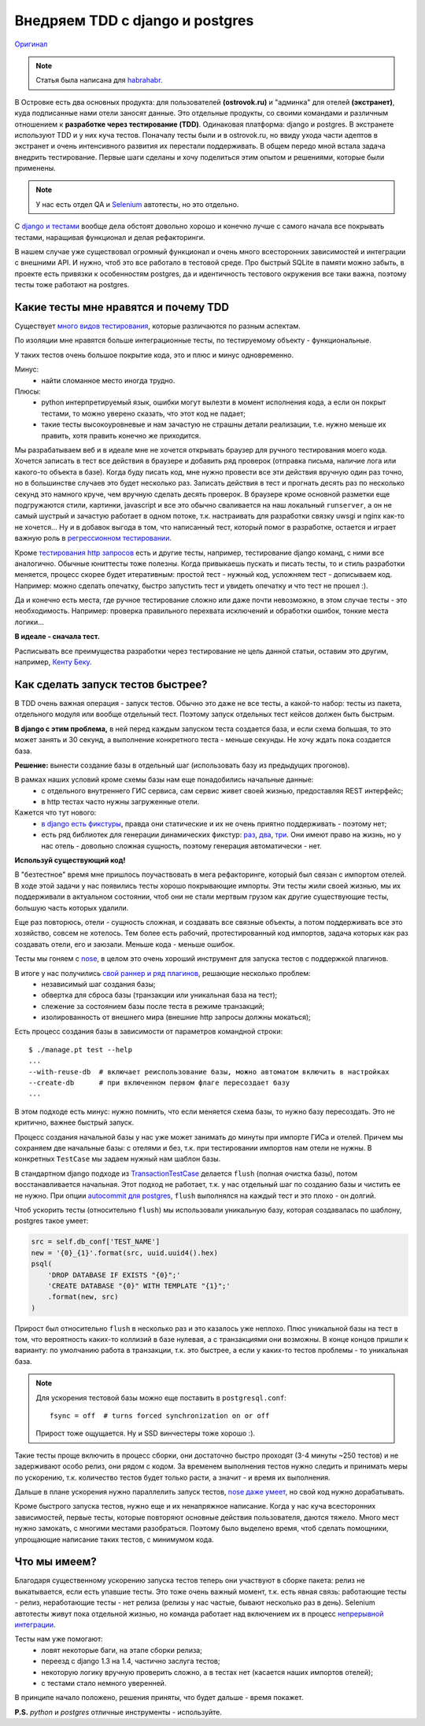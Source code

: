 Внедряем TDD с django и postgres
--------------------------------
.. container:: original

    `Оригинал <http://pusto.org/post/django-tests-practical-tips/habr/>`_

.. note:: Статья была написана для `habrahabr.`__

__ http://habrahabr.ru/company/ostrovok/blog/146552/

..
    META{
        "published": "26.06.2012"
    }

В Островке есть два основных продукта: для пользователей **(ostrovok.ru)** и "админка" для отелей **(экстранет)**, куда подписанные нами отели заносят данные. Это отдельные продукты, со своими командами и различным отношением к **разработке через тестирование (TDD)**. Одинаковая платформа: django и postgres. В экстранете используют TDD и у них куча тестов. Поначалу тесты были и в ostrovok.ru, но ввиду ухода части адептов в экстранет и очень интенсивного развития  их перестали поддерживать. В общем передо мной встала задача внедрить тестирование. Первые шаги сделаны и хочу поделиться этим опытом и решениями, которые были применены.

.. note:: У нас есть отдел QA и Selenium__ автотесты, но это отдельно.

__ http://ru.wikipedia.org/wiki/Selenium

С `django и тестами <https://docs.djangoproject.com/en/dev/topics/testing/>`_ вообще дела обстоят довольно хорошо и конечно лучше с самого начала все покрывать тестами, наращивая функционал и делая рефакторинги.

В нашем случае уже существовал огромный функционал и очень много всесторонних зависимостей и интеграции с внешними API. И нужно, чтоб это все работало в тестовой среде. Про быстрый SQLite в памяти можно забыть, в проекте есть привязки к особенностям postgres, да и идентичность тестового окружения все таки важна, поэтому тесты тоже работают на postgres.


Какие тесты мне нравятся и почему TDD
=====================================
.. image:: http://static.ozone.ru/multimedia/books_covers//1000074893.jpg
    :align: right
    :target: http://www.ozon.ru/context/detail/id/1501671/

Существует `много видов тестирования`__, которые различаются по разным аспектам.

__ http://ru.wikipedia.org/wiki/Тестирование_программного_обеспечения#.D0.A2.D0.B5.D1.81.D1.82.D0.B8.D1.80.D0.BE.D0.B2.D0.B0.D0.BD.D0.B8.D0.B5_.D0.BF.D1.80.D0.BE.D0.B3.D1.80.D0.B0.D0.BC.D0.BC.D0.BD.D0.BE.D0.B3.D0.BE_.D0.BE.D0.B1.D0.B5.D1.81.D0.BF.D0.B5.D1.87.D0.B5.D0.BD.D0.B8.D1.8F


По изоляции мне нравятся больше интеграционные тесты, по тестируемому объекту - функциональные.

У таких тестов очень большое покрытие кода, это и плюс и минус одновременно.

Минус:
 - найти сломанное место иногда трудно.

Плюсы:
 - python интерпретируемый язык, ошибки могут вылезти в момент исполнения кода, а если он покрыт тестами, то можно уверено сказать, что этот код не падает;
 - такие тесты высокоуровневые и нам зачастую не страшны детали реализации, т.е. нужно меньше их править, хотя править конечно же приходится.

Мы разрабатываем веб и в идеале мне не хочется открывать браузер для ручного тестирования моего кода. Хочется записать в тест все действия в браузере и добавить ряд проверок (отправка письма, наличие лога или какого-то объекта в базе). Когда буду писать код, мне нужно провести все эти действия вручную один раз точно, но в большинстве случаев это будет несколько раз. Записать действия в тест и прогнать десять раз по несколько секунд это намного круче, чем вручную сделать десять проверок. В браузере кроме основной разметки еще подгружаются стили, картинки, javascript и все это обычно сваливается на наш локальный ``runserver``, а он не самый шустрый и зачастую работает в одном потоке, т.к. настраивать для разработки связку uwsgi и nginx как-то не хочется... Ну и в добавок выгода в том, что написанный тест, который помог в разработке, остается и играет важную роль в `регрессионном тестировании`__.

__ http://ru.wikipedia.org/wiki/Регрессионное_тестирование

Кроме `тестирования http запросов`__ есть и другие тесты, например, тестирование django команд, с ними все аналогично. Обычные юниттесты тоже полезны. Когда привыкаешь пускать и писать тесты, то и стиль разработки меняется, процесс скорее будет итеративным: простой тест - нужный код, усложняем тест - дописываем код. Например: можно сделать опечатку, быстро запустить тест и увидеть опечатку и что тест не прошел :).

__ https://docs.djangoproject.com/en/dev/topics/testing/?from=olddocs#module-django.test.client

Да и конечно есть места, где ручное тестирование сложно или даже почти невозможно, в этом случае тесты - это необходимость. Например: проверка правильного перехвата исключений и обработки ошибок, тонкие места логики...

**В идеале - сначала тест.**

Расписывать все преимущества разработки через тестирование не цель данной статьи, оставим это другим, например, `Кенту Беку`__.

__ http://ru.wikipedia.org/wiki/Бек,_Кент

.. Исходя из описанного процесса, можно выявить ряд обязательных факторов.

.. Дальше опишу ряд решений, которые у нас применяются.


Как сделать запуск тестов быстрее?
==================================
В TDD очень важная операция - запуск тестов. Обычно это даже не все тесты, а какой-то набор: тесты из пакета, отдельного модуля или вообще отдельный тест. Поэтому запуск отдельных тест кейсов должен быть быстрым.

**В django с этим проблема,** в ней перед каждым запуском теста создается база, и если схема большая, то это может занять и 30 секунд, а выполнение конкретного теста - меньше секунды. Не хочу ждать пока создается база.

**Решение:** вынести создание базы в отдельный шаг (использовать базу из предыдущих прогонов).

В рамках наших условий кроме схемы базы нам еще понадобились начальные данные:
 - с отдельного внутреннего ГИС сервиса, сам сервис живет своей жизнью, предоставляя REST интерфейс;
 - в http тестах часто нужны загруженные отели.

Кажется что тут нового:
 - `в django есть фикстуры <https://docs.djangoproject.com/en/dev/howto/initial-data/>`_, правда они статические и их не очень приятно поддерживать - поэтому нет;
 - есть ряд библиотек для генерации динамических фикстур: `раз`__, `два`__, `три`__. Они имеют право на жизнь, но у нас отель - довольно сложная сущность, поэтому генерация автоматически - нет.

__ https://github.com/kmmbvnr/django-any
__ https://github.com/paulocheque/django-dynamic-fixture
__ https://github.com/gregmuellegger/django-autofixture


**Используй существующий код!**

В "безтестное" время мне пришлось поучаствовать в мега рефакторинге, который был связан с импортом отелей. В ходе этой задачи у нас появились тесты хорошо покрывающие импорты. Эти тесты жили своей жизнью, мы их поддерживали в актуальном состоянии, чтоб они не стали мертвым грузом как другие существующие тесты, большую часть которых удалили.

Еще раз повторюсь, отели - сущность сложная, и создавать все связные объекты, а потом поддерживать все это хозяйство, совсем не хотелось. Тем более есть рабочий, протестированный код импортов, задача которых как раз создавать отели, его и заюзали. Меньше кода - меньше ошибок.

Тесты мы гоняем с nose_, в целом это очень хороший инструмент для запуска тестов с поддержкой плагинов.

В итоге у нас получились `свой раннер и ряд плагинов`__, решающие несколько проблем:
 - независимый шаг создания базы;
 - обвертка для сброса базы (транзакции или уникальная база на тест);
 - слежение за состоянием базы после теста в режиме транзакций;
 - изолированность от внешнего мира (внешние http запросы должны мокаться);

__ https://gist.github.com/021bdc9b480c7efc9761

Есть процесс создания базы в зависимости от параметров командной строки::

    $ ./manage.pt test --help
    ...
    --with-reuse-db  # включает реиспользование базы, можно автоматом включить в настройках
    --create-db      # при включенном первом флаге пересоздает базу
    ...

В этом подходе есть минус: нужно помнить, что если меняется схема базы, то нужно базу пересоздать. Это не критично, важнее быстрый запуск.

Процесс создания начальной базы у нас уже может занимать до минуты при импорте ГИСа и отелей. Причем мы сохраняем две начальные базы: с отелями и без, т.к. при тестировании импортов нам отели не нужны. В конкретных ``TestCase`` мы задаем нужный нам шаблон базы.

В стандартном django подходе из `TransactionTestCase`__ делается ``flush`` (полная очистка базы), потом восстанавливается начальная. Этот подход не работает, т.к. у нас отдельный шаг по созданию базы и чистить ее не нужно. При опции `autocommit для postgres`__, ``flush`` выполнялся на каждый тест и это плохо - он долгий.

__ https://docs.djangoproject.com/en/dev/topics/testing/#django.test.TransactionTestCase
__ http://thebuild.com/blog/2012/03/19/a-recipe-for-django-transactions-on-postgresql/

Чтоб ускорить тесты (относительно ``flush``) мы использовали уникальную базу, которая создавалась по шаблону, postgres такое умеет:

.. code-block:: py

    src = self.db_conf['TEST_NAME']
    new = '{0}_{1}'.format(src, uuid.uuid4().hex)
    psql(
        'DROP DATABASE IF EXISTS "{0}";'
        'CREATE DATABASE "{0}" WITH TEMPLATE "{1}";'
        .format(new, src)
    )

Прирост был относительно ``flush`` в несколько раз и это казалось уже неплохо. Плюс уникальной базы на тест в том, что вероятность каких-то коллизий в базе нулевая, а с транзакциями они возможны. В конце концов пришли к варианту: по умолчанию работа в транзакции, т.к. это быстрее, а если у каких-то тестов проблемы - то уникальная база.

.. note::

    Для ускорения тестовой базы можно еще поставить в ``postgresql.conf``::

        fsync = off  # turns forced synchronization on or off

    Прирост тоже ощущается. Ну и SSD винчестеры тоже хорошо :).

Такие тесты проще включить в процесс сборки, они достаточно быстро проходят (3-4 минуты ~250 тестов) и не задерживают особо релиз, они рядом с кодом. За временем выполнения тестов нужно следить и принимать меры по ускорению, т.к. количество тестов будет только расти, а значит - и время их выполнения.

Дальше в плане ускорения нужно параллелить запуск тестов, `nose даже умеет`__, но свой код нужно дорабатывать.

__ http://nose.readthedocs.org/en/latest/plugins/multiprocess.html


Кроме быстрого запуска тестов, нужно еще и их ненапряжное написание. Когда у нас куча всесторонних зависимостей, первые тесты, которые повторяют основные действия пользователя, даются тяжело. Много мест нужно замокать, с многими местами разобраться. Поэтому было выделено время, чтоб сделать помощники, упрощающие написание таких тестов, с минимумом кода.


Что мы имеем?
=============

Благодаря существенному ускорению запуска тестов теперь они участвуют в сборке пакета: релиз не выкатывается, если есть упавшие тесты. Это тоже очень важный момент, т.к. есть явная связь: работающие тесты - релиз, неработающие тесты - нет релиза (релизы у нас частые, бывают несколько раз в день). Selenium автотесты живут пока отдельной жизнью, но команда работает над включением их в процесс `непрерывной интеграции`__.

__ http://ru.wikipedia.org/wiki/Непрерывная_интеграция

Тесты нам уже помогают:
 - ловят некоторые баги, на этапе сборки релиза;
 - переезд с django 1.3 на 1.4, частично заслуга тестов;
 - некоторую логику вручную проверить сложно, а в тестах нет (касается наших импортов отелей);
 - с тестами стало немного уверенней.

В принципе начало положено, решения приняты, что будет дальше - время покажет.

**P.S.** *python* и *postgres* отличные инструменты - используйте.

.. _nose: http://nose.readthedocs.org/en/latest/
.. _nose-dev: https://github.com/nose-devs/nose

